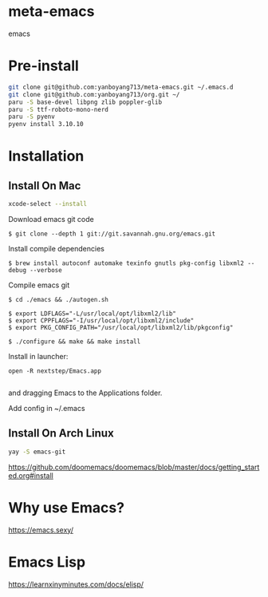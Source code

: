 * meta-emacs
emacs

* Pre-install
#+begin_src bash
  git clone git@github.com:yanboyang713/meta-emacs.git ~/.emacs.d
  git clone git@github.com:yanboyang713/org.git ~/
  paru -S base-devel libpng zlib poppler-glib
  paru -S ttf-roboto-mono-nerd
  paru -S pyenv
  pyenv install 3.10.10
#+end_src

* Installation
** Install On Mac
#+begin_src bash
  xcode-select --install
#+end_src
Download emacs git code
#+begin_src console
$ git clone --depth 1 git://git.savannah.gnu.org/emacs.git
#+end_src

Install compile dependencies
#+begin_src console
$ brew install autoconf automake texinfo gnutls pkg-config libxml2 --debug --verbose
#+end_src
Compile emacs git
#+begin_src console
$ cd ./emacs && ./autogen.sh

$ export LDFLAGS="-L/usr/local/opt/libxml2/lib"
$ export CPPFLAGS="-I/usr/local/opt/libxml2/include"
$ export PKG_CONFIG_PATH="/usr/local/opt/libxml2/lib/pkgconfig"

$ ./configure && make && make install
#+end_src
Install in launcher:
#+begin_src console
open -R nextstep/Emacs.app

#+end_src
and dragging Emacs to the Applications folder.

Add config in ~/.emacs

** Install On Arch Linux
#+begin_src bash
yay -S emacs-git
#+end_src

https://github.com/doomemacs/doomemacs/blob/master/docs/getting_started.org#install

* Why use Emacs?
https://emacs.sexy/

* Emacs Lisp
https://learnxinyminutes.com/docs/elisp/
